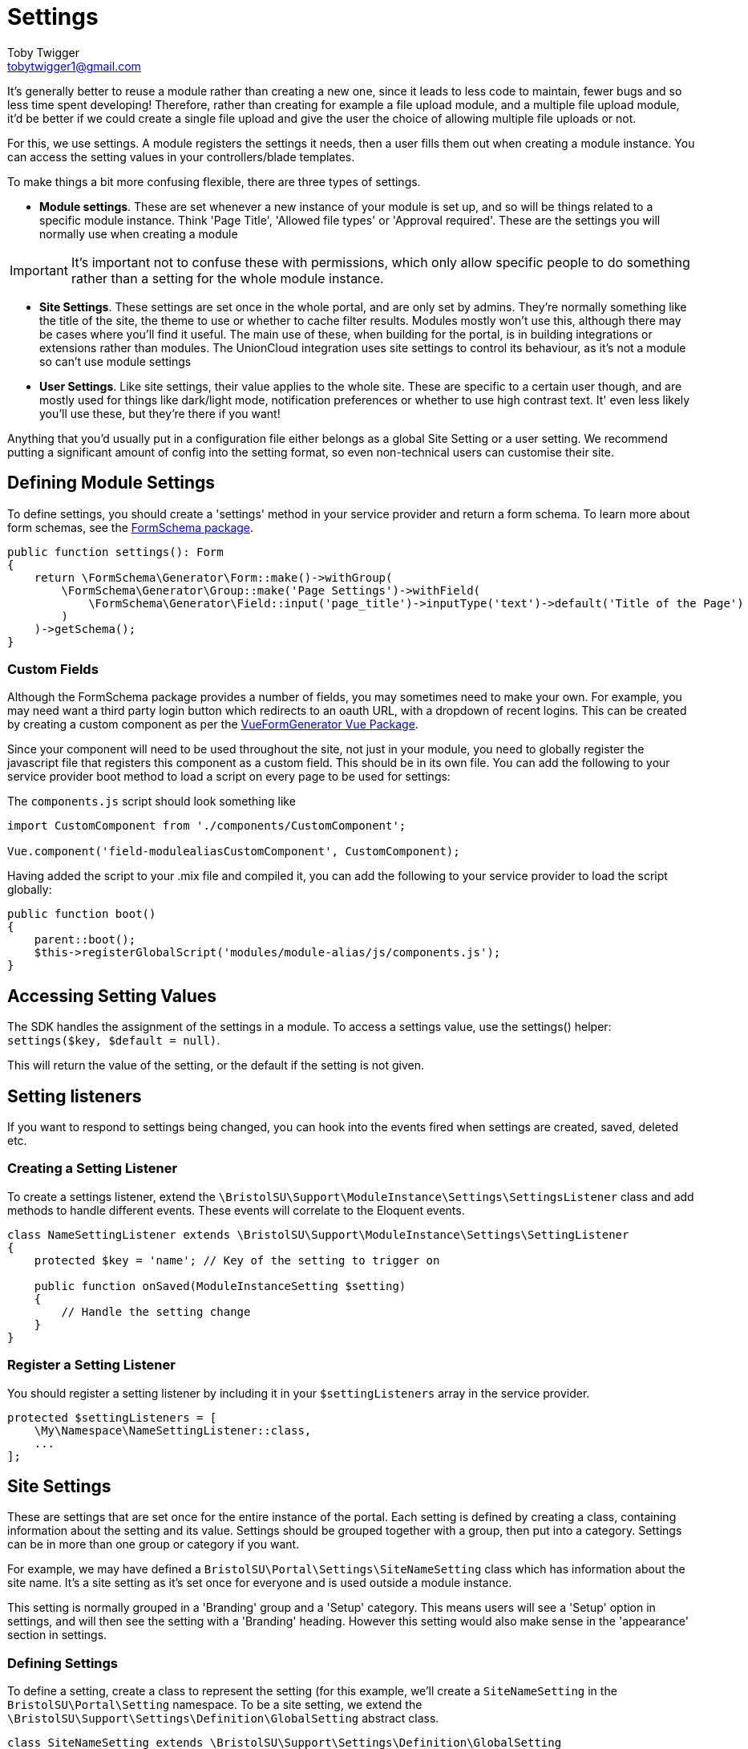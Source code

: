 = Settings
Toby Twigger <tobytwigger1@gmail.com>
:description: Using settings in a module
:keywords: settings,module settings,form schema,form,.env,environment,setting listener,config

It's generally better to reuse a module rather than creating a new one,
since it leads to less code to maintain, fewer bugs and so less time
spent developing! Therefore, rather than creating for example a file
upload module, and a multiple file upload module, it'd be better if we
could create a single file upload and give the user the choice of
allowing multiple file uploads or not.

For this, we use settings. A module registers the settings it needs,
then a user fills them out when creating a module instance. You can
access the setting values in your controllers/blade templates.

To make things a bit more [line-through]#confusing# flexible, there are three types of settings.

- **Module settings**. These are set whenever a new instance of your module is set up, and so will be things related to a specific module instance. Think 'Page Title', 'Allowed file types' or 'Approval required'. These are the settings you will normally use when creating a module

[IMPORTANT]
====
It's important not to confuse these with permissions, which only allow specific people to do something rather than a setting for the whole module instance. 
====

- **Site Settings**. These settings are set once in the whole portal, and are only set by admins. They're normally something like the title of the site, the theme to use or whether to cache filter results. Modules mostly won't use this, although there may be cases where you'll find it useful. The main use of these, when building for the portal, is in building integrations or extensions rather than modules. The UnionCloud integration uses site settings to control its behaviour, as it's not a module so can't use module settings

- **User Settings**. Like site settings, their value applies to the whole site. These are specific to a certain user though, and are mostly used for things like dark/light mode, notification preferences or whether to use high contrast text. It' even less likely you'll use these, but they're there if you want!

Anything that you'd usually put in a configuration file either belongs as a global Site Setting or a user setting. We recommend putting a significant amount of config into the setting format, so even non-technical users can customise their site.

== Defining Module Settings

To define settings, you should create a 'settings' method in your
service provider and return a form schema. To learn more about form
schemas, see the
https://github.com/tobytwigger/form-schema-generator[FormSchema
package].

====
[source,php]
----
public function settings(): Form
{
    return \FormSchema\Generator\Form::make()->withGroup(
        \FormSchema\Generator\Group::make('Page Settings')->withField(
            \FormSchema\Generator\Field::input('page_title')->inputType('text')->default('Title of the Page')
        )
    )->getSchema();
}
----
====

=== Custom Fields

Although the FormSchema package provides a number of fields, you may
sometimes need to make your own. For example, you may need want a third
party login button which redirects to an oauth URL, with a dropdown of
recent logins. This can be created by creating a custom component as per
the
https://vue-generators.gitbook.io/vue-generators/fields/custom_fields[VueFormGenerator
Vue Package].

Since your component will need to be used throughout the site, not just
in your module, you need to globally register the javascript file that
registers this component as a custom field. This should be in its own
file. You can add the following to your service provider boot method to
load a script on every page to be used for settings:

The `+components.js+` script should look something like

[source,javascript]
----
import CustomComponent from './components/CustomComponent';

Vue.component('field-modulealiasCustomComponent', CustomComponent);
----

Having added the script to your .mix file and compiled it, you can add
the following to your service provider to load the script globally:

[source,php]
----
public function boot()
{
    parent::boot();
    $this->registerGlobalScript('modules/module-alias/js/components.js');
}
----


== Accessing Setting Values

The SDK handles the assignment of the settings in a module. To access a
settings value, use the settings() helper: `+settings($key, $default = null)+`.

This will return the value of the setting, or the default if the setting is not given.

== Setting listeners

If you want to respond to settings being changed, you can hook into the
events fired when settings are created, saved, deleted etc.

=== Creating a Setting Listener

To create a settings listener, extend the `+\BristolSU\Support\ModuleInstance\Settings\SettingsListener+` class and add methods to handle different events. These events will correlate to the Eloquent events.

[source,php]
----
class NameSettingListener extends \BristolSU\Support\ModuleInstance\Settings\SettingListener
{
    protected $key = 'name'; // Key of the setting to trigger on

    public function onSaved(ModuleInstanceSetting $setting)
    {
        // Handle the setting change
    }
}
----

=== Register a Setting Listener

You should register a setting listener by including it in your `+$settingListeners+` array in the service provider.

[source,php]
----
protected $settingListeners = [
    \My\Namespace\NameSettingListener::class,
    ...
];
----

== Site Settings

These are settings that are set once for the entire instance of the portal. Each setting is defined by creating a class, containing information about the setting and its value. Settings should be grouped together with a group, then put into a category. Settings can be in more than one group or category if you want.

For example, we may have defined a ```BristolSU\Portal\Settings\SiteNameSetting``` class which has information about the site name. It's a site setting as it's set once for everyone and is used outside a module instance.

This setting is normally grouped in a 'Branding' group and a 'Setup' category. This means users will see a 'Setup' option in settings, and will then see the setting with a 'Branding' heading. However this setting would also make sense in the 'appearance' section in settings.

=== Defining Settings

To define a setting, create a class to represent the setting (for this example, we'll create a ```SiteNameSetting``` in the ```BristolSU\Portal\Setting``` namespace. To be a site setting, we extend the ```\BristolSU\Support\Settings\Definition\GlobalSetting``` abstract class.

[source,php]
----
class SiteNameSetting extends \BristolSU\Support\Settings\Definition\GlobalSetting
{

    public function rules(): array
    {
        return [
            'site_name' => 'required|string|min:2|max:20'
        ];
    }
    
    public function key(): string
    {
        return 'appearance.branding.site_name';
    }

    public function defaultValue()
    {
        return 'The Bristol SU Portal';
    }

    public function fieldOptions(): Field
    {
        return \FormSchema\Generator\Field::input($this->inputName())->inputType('text')
            ->label('Site Name')
            ->hint('This will be shown in the header of the site')->getSchema();
    }

}
----

==== Setting Details

Each key has to have a unique key. This will usually be the category, group and setting name concatenated with a full stop, but it can be anything as long as it's unique. Return this value in the ```key``` function.

The ```defaultValue``` function should return the default value. This will be shown to the user when editing the value for the first time, and will be used as the setting value if it hasn't been set yet.

==== Input field schema

The ```fieldOptions``` function should return a field schema which defines how the setting should be set. This schema will be converted into HTML and shown to the user when they're editing the setting value. See the https://github.com/tobytwigger/form-schema-generator[form schema generator] repository for more information.

The name of the component should be set as the result of ```$this->inputName()```, which will help ensure unique names.

==== Validation

To make sure any setting changes are valid, you should return a set of validation rules. The index of the rules array is ```$this->inputName()```, and you can define the rules as an array of rule objects or rule object aliases, or a string of rule object aliases with a pipe (|) character separating them. This should all be familiar as it's the same as you'd expect for a Laravel Request class.

If you need a bit more customisation, you can instead override the ```validator``` method. This accepts the new value, and should return a ```\Illuminate\Contracts\Validation\Validator``` instance.

[source,php]
----
public function validator($value): Validator
{
    return \Illuminate\Support\Facades\Validator::make([
        $this->inputName() => $value
    ], [
        $this->inputName() => 'required|string'
    ]);
}
----

=== Registering Settings

Having created a setting, you need to register it so the sdk knows it exists. This should be done in the boot method in your package or module service provider. Use the ```BristolSU\Support\Settings\Concerns\RegistersSettings``` trait to give you access to the ```registerSettings()``` method.

There are a couple of ways to register settings, so pick which one you prefer! They all make use of the ```registerSettings()``` function. Each method results in a category, group and setting being regisered together.

==== Use chained functions

This method uses the category, group and registerSetting methods. Having called ```registerSettings()``` you can call ```category()```, passing it an instance of the category to register. You can then call ```group()``` to register the group, then ```registerSetting()``` to register a setting. This final function can be called multiple times to register multiple settings.

[source,php]
----
// In the Service Provider
public function boot()
{
    $this->registerSettings()
         ->category(new MyCategory())
         ->group(new MyGroup())
         ->regiserSetting(new MySettingOne())
         ->registerSetting(new MySettingTwo());
}
----

==== Use a callback

This is very similar to the chained function method, except the chaining happens in a callback.

[source,php]
----
// In the Service Provider
public function boot()
{
    $this->registerSettings()
        ->category(new MyCategory(), function($registrar) {
            $registrar->group(new MyGroup(), function($registrar) {
                $registrar->registerSetting(new MySettingOne());
                $registrar->registerSetting(new MySettingTwo());
            });
        });
}
----

You can also mix and match the two methods.

[source,php]
----
// In the Service Provider
public function boot()
{
    $this->registerSettings()
        ->category(new MyCategory(), function($registrar) {
            $registrar
                ->group(new MyGroup())
                ->registerSetting(new MySettingOne())
                ->registerSetting(new MySettingTwo());
            });
        });
}
----

With this method, you call the category function, the group 
You can call the ```category($category, $callback)``` function to mass register

==== Register a single setting

If you just have one or two settings to register and don't want to use chained methods, you can just call the ```registerSetting``` method directly, passing it the setting, group and category.

[source,php]
----
// In the Service Provider
public function boot()
{
    $this->registerSettings()
        ->registerSetting(new MySettingOne(), new MyGroupOne(), MyCategoryOne());
    
    $this->registerSettings()
        ->registerSetting(new MySettingTwo(), new MyGroupTwo(), MyCategoryTwo());
}
----

=== Using Settings

Once settings have been registered, the portal will take care of showing a ui and letting the user update the setting values. You're very welcome to use the values though.

As with registering settings, there are lots of options of ways to retrieve the setting value. These slightly differ if the setting is a user or global setting. A user setting will often ask for a user ID of the user to retrieve the setting for. For some methods, you can leave this argument out to use the currently logged in user, but the option is always there. The differences are documented in the User Settings section.

==== Using the setting class

By far the easiest way to retrieve settings is through the ```getValue()``` static method on the setting.

Under the hood, this just calls the non-static ```value()``` method on the setting class, so you can get the value whether or not you have an instance of it or not!

[source,php]
----
echo \BristolSU\Portal\Setting\SiteNameSetting::getValue(); // The Bristol SU Portal

$setting = new \BristolSU\Portal\Setting\SiteNameSetting();
echo $setting->value(); // The Bristol SU Portal
----

You can also set the value with the corresponding set functions.

[source,php]
----
\BristolSU\Portal\Setting\SiteNameSetting::setValue('The Bristol SU Portal - New Name');

$setting = new \BristolSU\Portal\Setting\SiteNameSetting();
$setting->setSettingValue('The Bristol SU Portal - New Name');
----

// SETTING A VALUE WITH THE CLASS?
// USE THE VALIDATION

==== Using the Setting facade.

You may also use the setting facade to achieve all the same features as using the setting class directly. Simply call the needed function statically on ```BristolSU\Support\Settings\Facade\Setting```.

If you need to get the key of a setting for use with this method, call the static ```getKey()``` function on the setting, or ```key()``` non-statically.

- ```getGlobalValue(string $key)``` Get the value of a global setting.
- ```setGlobal(string $key, mixed $value)``` Set the value for a global setting.

The settings facade just resolves the ```BristolSU\Support\Settings\SettingRepository``` interface, so you can also resolve that interface by typehinting it.

==== Helper functions

The ```globalSetting($key)``` function is loaded automatically and can be used anywhere. It'll retrieve the value of the global setting with the key given.

== User Settings

Unlike global settings, which are the same for all users, user settings can be modified by individual users to customise their experience of the portal.

=== Creating a user setting

Rather than extending the ```\BristolSU\Support\Settings\Definition\GlobalSetting``` class, extend ```\BristolSU\Support\Settings\Definition\UserSetting``` to define a user setting. The interface is identical to the global settings.

=== Registering a user setting

This really is identical to registering a global setting, so see above!

User settings are interacted with much the same as global settings, however a user id is optionally accepted to any functions to retrieve the value. If not given, the setting value will belong to the currently logged in user.

==== Using the settings class

Similarly to global settings, there's a static and non-static function to retrieve the setting value. The only difference is the optional user ID value given as the first argument.

[source,php]
----
echo \BristolSU\Portal\Setting\ThemeSetting::getValue($user1->id()); // dark-mode

$setting = new \BristolSU\Portal\Setting\ThemeSetting();
echo $setting->value($user2->id()); // light-mode
----

You can also set the value with the corresponding set functions. For user settings, you can set both the setting value for the user, and the default setting value to use if a user hasn't set any settings.

[source,php]
----
\BristolSU\Portal\Setting\ThemeSettingSetting::setValue('dark-mode', $user->id()); // Passing the user id in
$setting = new \BristolSU\Portal\Setting\ThemeSettingSetting();
$setting->setSettingValue('dark-mode'); // Using the logged in user

// Or for the default value
\BristolSU\Portal\Setting\ThemeSettingSetting::setDefault('light-mode');
$setting = new \BristolSU\Portal\Setting\ThemeSettingSetting();
$setting->setSettingDefault('light-mode');
----

==== Using the Setting facade.

You may also use the setting facade to achieve all the same features as using the setting class directly. Simply call the needed function statically on ```BristolSU\Support\Settings\Facade\Setting```.

If you need to get the key of a setting for use with this method, call the static ```getKey()``` function on the setting, or ```key()``` non-statically.

- ```getUserValue(string $key, int $userId = null)``` Get the value of a user setting for the given user id, or the logged in user if no id given.
- ```setForUser(string $key, mixed $value, int $userId)``` Set a setting for the given user.
- ```setForAllUsers(string $key, mixed $value)``` Set a setting for all users. This will be the setting value unless a user customises it, so acts as a default value.

==== Helper functions

The ```userSetting($key, $userId = null)``` function is loaded automatically and can be used anywhere. It'll retrieve the value of the user setting with the key given for either the user given, or the currently logged in user.
